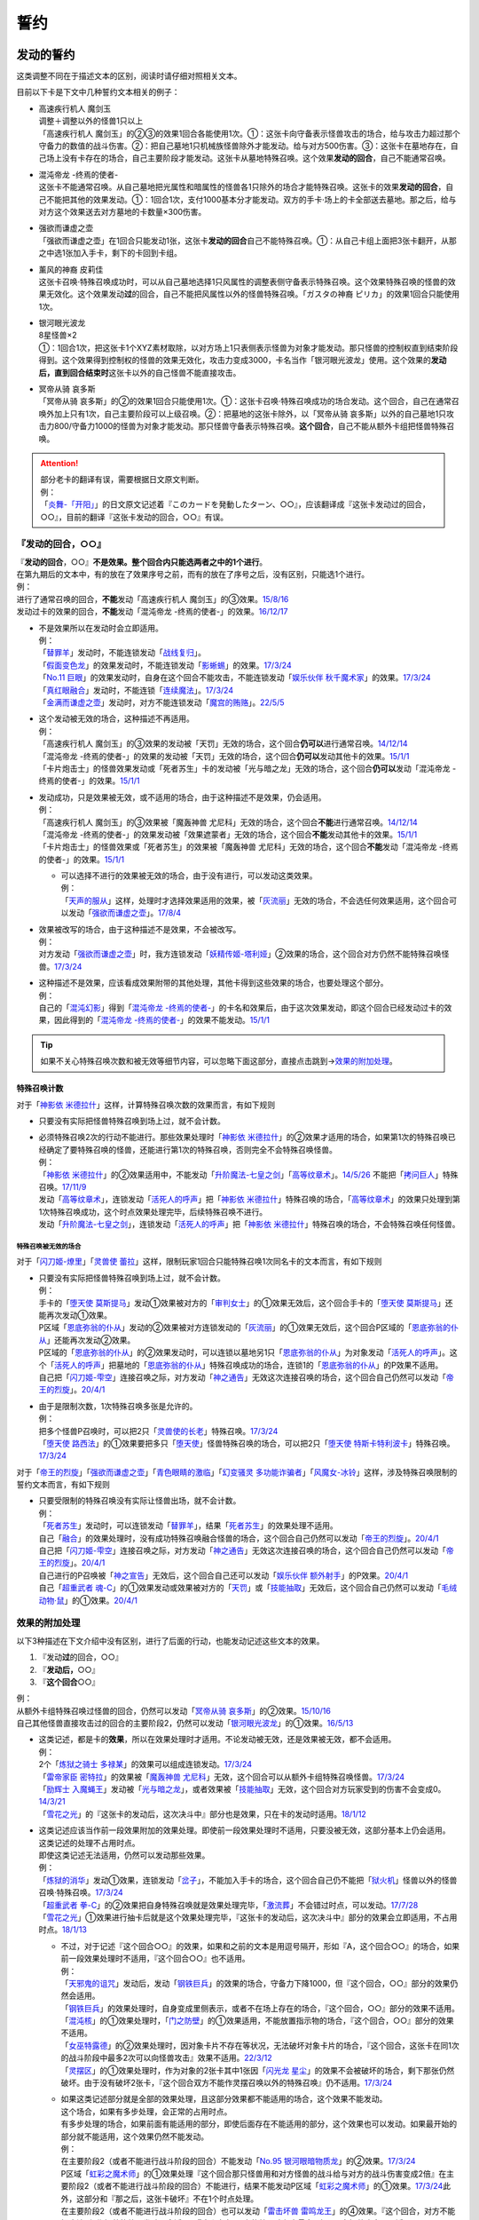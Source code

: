 .. _誓约:

====
誓约
====

发动的誓约
============

这类调整不同在于描述文本的区别，阅读时请仔细对照相关文本。

目前以下卡是下文中几种誓约文本相关的例子：

- | 高速疾行机人 魔剑玉
  | 调整＋调整以外的怪兽1只以上
  | 「高速疾行机人 魔剑玉」的②③的效果1回合各能使用1次。①：这张卡向守备表示怪兽攻击的场合，给与攻击力超过那个守备力的数值的战斗伤害。②：把自己墓地1只机械族怪兽除外才能发动。给与对方500伤害。③：这张卡在墓地存在，自己场上没有卡存在的场合，自己主要阶段才能发动。这张卡从墓地特殊召唤。这个效果\ **发动的回合**\ ，自己不能通常召唤。

- | 混沌帝龙 -终焉的使者-
  | 这张卡不能通常召唤。从自己墓地把光属性和暗属性的怪兽各1只除外的场合才能特殊召唤。这张卡的效果\ **发动的回合**\ ，自己不能把其他的效果发动。①：1回合1次，支付1000基本分才能发动。双方的手卡·场上的卡全部送去墓地。那之后，给与对方这个效果送去对方墓地的卡数量×300伤害。

- | 强欲而谦虚之壶
  | 「强欲而谦虚之壶」在1回合只能发动1张，这张卡\ **发动的回合**\ 自己不能特殊召唤。①：从自己卡组上面把3张卡翻开，从那之中选1张加入手卡，剩下的卡回到卡组。

- | 薰风的神裔 皮莉佳
  | 这张卡召唤·特殊召唤成功时，可以从自己墓地选择1只风属性的调整表侧守备表示特殊召唤。这个效果特殊召唤的怪兽的效果无效化。这个效果发动\ **过**\ 的回合，自己不能把风属性以外的怪兽特殊召唤。「ガスタの神裔 ピリカ」的效果1回合只能使用1次。

- | 银河眼光波龙
  | 8星怪兽×2
  | ①：1回合1次，把这张卡1个XYZ素材取除，以对方场上1只表侧表示怪兽为对象才能发动。那只怪兽的控制权直到结束阶段得到。这个效果得到控制权的怪兽的效果无效化，攻击力变成3000，卡名当作「银河眼光波龙」使用。这个效果的\ **发动后，直到回合结束时**\ 这张卡以外的自己怪兽不能直接攻击。

- | 冥帝从骑 哀多斯
  | 「冥帝从骑 哀多斯」的②的效果1回合只能使用1次。①：这张卡召唤·特殊召唤成功的场合发动。这个回合，自己在通常召唤外加上只有1次，自己主要阶段可以上级召唤。②：把墓地的这张卡除外，以「冥帝从骑 哀多斯」以外的自己墓地1只攻击力800/守备力1000的怪兽为对象才能发动。那只怪兽守备表示特殊召唤。\ **这个回合**\ ，自己不能从额外卡组把怪兽特殊召唤。

.. attention::

   | 部分老卡的翻译有误，需要根据日文原文判断。
   | 例：
   | 「`炎舞-「开阳」`_」的日文原文记述着『このカードを発動したターン、○○』，应该翻译成『这张卡发动过的回合，○○』，目前的翻译『这张卡发动的回合，○○』有误。

『发动的回合，○○』
--------------------

| 『\ **发动的回合**\ ，○○』\ **不是效果。整个回合内只能选两者之中的1个进行**\ 。
| 在第九期后的文本中，有的放在了效果序号之前，而有的放在了序号之后，没有区别，只能选1个进行。
| 例：
| 进行了通常召唤的回合，\ **不能**\ 发动「高速疾行机人 魔剑玉」的③效果。\ `15/8/16 <http://www.db.yugioh-card.com/yugiohdb/faq_search.action?ope=4&cid=11640>`__
| 发动过卡的效果的回合，\ **不能**\ 发动「混沌帝龙 -终焉的使者-」的效果。\ `16/12/17 <http://www.db.yugioh-card.com/yugiohdb/faq_search.action?ope=4&cid=5860>`__

-  | 不是效果所以在发动时会立即适用。
   | 例：
   | 「`替罪羊`_」发动时，不能连锁发动「`战线复归`_」。
   | 「`假面变色龙`_」的效果发动时，不能连锁发动「`影蜥蜴`_」的效果。\ `17/3/24 <https://www.db.yugioh-card.com/yugiohdb/faq_search.action?ope=5&fid=9813&request_locale=ja>`__
   | 「`No.11 巨眼`_」的效果发动时，自身在这个回合不能攻击，不能连锁发动「`娱乐伙伴 秋千魔术家`_」的效果。\ `17/3/24 <https://www.db.yugioh-card.com/yugiohdb/faq_search.action?ope=5&fid=9283&request_locale=ja>`__
   | 「`真红眼融合`_」发动时，不能连锁「`连续魔法`_」。\ `17/3/24 <https://www.db.yugioh-card.com/yugiohdb/faq_search.action?ope=5&fid=9608&request_locale=ja>`__
   | 「`金满而谦虚之壶`_」发动时，对方不能连锁发动「`魔宫的贿赂`_」。\ `22/5/5 <https://yugioh-wiki.net/index.php?%A1%D4%B6%E2%CB%FE%A4%C7%B8%AC%B5%F5%A4%CA%D4%E4%A1%D5#faq>`__

-  | 这个发动被无效的场合，这种描述不再适用。
   | 例：
   | 「高速疾行机人 魔剑玉」的③效果的发动被「天罚」无效的场合，这个回合\ **仍可以**\ 进行通常召唤。\ `14/12/14 <http://www.db.yugioh-card.com/yugiohdb/faq_search.action?ope=5&fid=14551&keyword=&tag=-1>`__
   | 「混沌帝龙 -终焉的使者-」的效果的发动被「天罚」无效的场合，这个回合\ **仍可以**\ 发动其他卡的效果。\ `15/1/1 <http://www.db.yugioh-card.com/yugiohdb/faq_search.action?ope=5&fid=14597>`__
   | 「卡片炮击士」的怪兽效果发动或「死者苏生」卡的发动被「光与暗之龙」无效的场合，这个回合\ **仍可以**\ 发动「混沌帝龙 -终焉的使者-」的效果。`15/1/1 <http://www.db.yugioh-card.com/yugiohdb/faq_search.action?ope=5&fid=14599&keyword=&tag=-1>`__

-  | 发动成功，只是效果被无效，或不适用的场合，由于这种描述不是效果，仍会适用。
   | 例：
   | 「高速疾行机人 魔剑玉」的③效果被「魔轰神兽 尤尼科」无效的场合，这个回合\ **不能**\ 进行通常召唤。\ `14/12/14 <http://www.db.yugioh-card.com/yugiohdb/faq_search.action?ope=5&fid=14550&keyword=&tag=-1>`__
   | 「混沌帝龙 -终焉的使者-」的效果发动被「效果遮蒙者」无效的场合，这个回合\ **不能**\ 发动其他卡的效果。\ `15/1/1 <http://www.db.yugioh-card.com/yugiohdb/faq_search.action?ope=5&fid=14597>`__
   | 「卡片炮击士」的怪兽效果或「死者苏生」的效果被「魔轰神兽 尤尼科」无效的场合，这个回合\ **不能**\ 发动「混沌帝龙 -终焉的使者-」的效果。`15/1/1 <http://www.db.yugioh-card.com/yugiohdb/faq_search.action?ope=5&fid=14599&keyword=&tag=-1>`__

   -  | 可以选择不进行的效果被无效的场合，由于没有进行，可以发动这类效果。
      | 例：
      | 「`天声的服从`_」这样，处理时才选择效果适用的效果，被「`灰流丽`_」无效的场合，不会选任何效果适用，这个回合可以发动「`强欲而谦虚之壶`_」。\ `17/8/4 <https://www.db.yugioh-card.com/yugiohdb/faq_search.action?ope=5&fid=6417&request_locale=ja>`__

-  | 效果被改写的场合，由于这种描述不是效果，不会被改写。
   | 例：
   | 对方发动「`强欲而谦虚之壶`_」时，我方连锁发动「`妖精传姬-塔利娅`_」②效果的场合，这个回合对方仍然不能特殊召唤怪兽。\ `17/3/24 <http://www.db.yugioh-card.com/yugiohdb/faq_search.action?ope=5&fid=19695&keyword=>`__

-  | 这种描述不是效果，应该看成效果附带的其他处理，其他卡得到这些效果的场合，也要处理这个部分。
   | 例：
   | 自己的「`混沌幻影`_」得到「`混沌帝龙 -终焉的使者-`_」的卡名和效果后，由于这次效果发动，即这个回合已经发动过卡的效果，因此得到的「`混沌帝龙 -终焉的使者-`_」的效果不能发动。\ `15/1/1 <http://www.db.yugioh-card.com/yugiohdb/faq_search.action?ope=5&fid=14600>`__

.. tip:: 如果不关心特殊召唤次数和被无效等细节内容，可以忽略下面这部分，直接点击跳到→\ 效果的附加处理_\ 。

.. _特殊召唤计数:

特殊召唤计数
~~~~~~~~~~~~~

对于「`神影依 米德拉什`_」这样，计算特殊召唤次数的效果而言，有如下规则

-  只要没有实际把怪兽特殊召唤到场上过，就不会计数。

-  | 必须特殊召唤2次的行动不能进行。那些效果处理时「`神影依 米德拉什`_」的②效果才适用的场合，如果第1次的特殊召唤已经确定了要特殊召唤的怪兽，还能进行第1次的特殊召唤，否则完全不会特殊召唤怪兽。
   | 例：
   | 「`神影依 米德拉什`_」的②效果适用中，不能发动「`升阶魔法-七皇之剑`_」「`高等纹章术`_」。\ `14/5/26 <http://yugioh-wiki.net/index.php?%A1%D4%A5%A8%A5%EB%A5%B7%A5%E3%A5%C9%A1%BC%A5%EB%A1%A6%A5%DF%A5%C9%A5%E9%A1%BC%A5%B7%A5%E5%A1%D5#faq>`__ 不能把「`拷问巨人`_」特殊召唤。\ `17/11/9 <https://www.db.yugioh-card.com/yugiohdb/faq_search.action?ope=5&fid=9801&request_locale=ja>`__
   | 发动「`高等纹章术`_」，连锁发动「`活死人的呼声`_」把「`神影依 米德拉什`_」特殊召唤的场合，「`高等纹章术`_」的效果只处理到第1次特殊召唤成功，这个时点效果处理完毕，后续特殊召唤不进行。
   | 发动「`升阶魔法-七皇之剑`_」，连锁发动「`活死人的呼声`_」把「`神影依 米德拉什`_」特殊召唤的场合，不会特殊召唤任何怪兽。

特殊召唤被无效的场合
************************

对于「`闪刀姬-燎里`_」「`灵兽使 蕾拉`_」这样，限制玩家1回合只能特殊召唤1次同名卡的文本而言，有如下规则

-  | 只要没有实际把怪兽特殊召唤到场上过，就不会计数。
   | 例：
   | 手卡的「`堕天使 莫斯提马`_」发动①效果被对方的「`审判女士`_」的①效果无效后，这个回合手卡的「`堕天使 莫斯提马`_」还能再次发动①效果。
   | P区域「`恩底弥翁的仆从`_」发动的②效果被对方连锁发动的「`灰流丽`_」的①效果无效后，这个回合P区域的「`恩底弥翁的仆从`_」还能再次发动②效果。
   | P区域的「`恩底弥翁的仆从`_」的②效果发动时，可以连锁以墓地另1只「`恩底弥翁的仆从`_」为对象发动「`活死人的呼声`_」。这个「`活死人的呼声`_」把墓地的「`恩底弥翁的仆从`_」特殊召唤成功的场合，连锁1的「`恩底弥翁的仆从`_」的P效果不适用。
   | 自己把「`闪刀姬-雫空`_」连接召唤之际，对方发动「`神之通告`_」无效这次连接召唤的场合，这个回合自己仍然可以发动「`帝王的烈旋`_」。\ `20/4/1 <https://www.db.yugioh-card.com/yugiohdb/faq_search.action?ope=5&fid=10462&keyword=&tag=-1&request_locale=ja>`__

-  | 由于是限制次数，1次特殊召唤多张是允许的。
   | 例：
   | 把多个怪兽P召唤时，可以把2只「`灵兽使的长老`_」特殊召唤。\ `17/3/24 <https://www.db.yugioh-card.com/yugiohdb/faq_search.action?ope=5&fid=13926&request_locale=ja>`__
   | 「`堕天使 路西法`_」的①效果要把多只「`堕天使`_」怪兽特殊召唤的场合，可以把2只「`堕天使 特斯卡特利波卡`_」特殊召唤。\ `17/3/24 <https://www.db.yugioh-card.com/yugiohdb/faq_search.action?ope=5&fid=6900&request_locale=ja>`__

对于「`帝王的烈旋`_」「`强欲而谦虚之壶`_」「`青色眼睛的激临`_」「`幻变骚灵 多功能诈骗者`_」「`风魔女-冰铃`_」这样，涉及特殊召唤限制的誓约文本而言，有如下规则

-  | 只要受限制的特殊召唤没有实际让怪兽出场，就不会计数。
   | 例：
   | 「`死者苏生`_」发动时，可以连锁发动「`替罪羊`_」，结果「`死者苏生`_」的效果处理不适用。
   | 自己「`融合`_」的效果处理时，没有成功特殊召唤融合怪兽的场合，这个回合自己仍然可以发动「`帝王的烈旋`_」。\ `20/4/1 <https://www.db.yugioh-card.com/yugiohdb/faq_search.action?ope=5&fid=10972&keyword=&tag=-1&request_locale=ja>`__
   | 自己把「`闪刀姬-雫空`_」连接召唤之际，对方发动「`神之通告`_」无效这次连接召唤的场合，这个回合自己仍然可以发动「`帝王的烈旋`_」。\ `20/4/1 <https://www.db.yugioh-card.com/yugiohdb/faq_search.action?ope=5&fid=10462&keyword=&tag=-1&request_locale=ja>`__
   | 自己进行的P召唤被「`神之宣告`_」无效后，这个回合自己还可以发动「`娱乐伙伴 额外射手`_」的P效果。\ `20/4/1 <https://www.db.yugioh-card.com/yugiohdb/faq_search.action?ope=5&fid=19016&keyword=&tag=-1&request_locale=ja>`__
   | 自己「`超重武者 魂-C`_」的①效果发动或效果被对方的「`天罚`_」或「`技能抽取`_」无效后，这个回合自己仍然可以发动「`毛绒动物·鼠`_」的①效果。\ `20/4/1 <https://www.db.yugioh-card.com/yugiohdb/faq_search.action?ope=5&fid=15600&keyword=&tag=-1&request_locale=ja>`__

.. _`效果的附加处理`:

效果的附加处理
-----------------

以下3种描述在下文介绍中没有区别，进行了后面的行动，也能发动记述这些文本的效果。

1. 『发动\ **过**\ 的回合，○○』
2. 『\ **发动后，**\ ○○』
3. 『\ **这个回合**\ ○○』

| 例：
| 从额外卡组特殊召唤过怪兽的回合，仍然可以发动「`冥帝从骑 哀多斯`_」的②效果。\ `15/10/16 <http://www.db.yugioh-card.com/yugiohdb/faq_search.action?ope=5&fid=16968&keyword=>`__
| 自己其他怪兽直接攻击过的回合的主要阶段2，仍然可以发动「`银河眼光波龙`_」的①效果。\ `16/5/13 <http://www.db.yugioh-card.com/yugiohdb/faq_search.action?ope=5&fid=19259&keyword=&tag=-1>`__

-  | 这类记述，都是卡的\ **效果**\ ，所以在效果处理时才适用。不论发动被无效，还是效果被无效，都不会适用。
   | 例：
   | 2个「`炼狱之骑士 多禄某`_」的效果可以组成连锁发动。\ `17/3/24 <https://www.db.yugioh-card.com/yugiohdb/faq_search.action?ope=5&fid=19620&request_locale=ja>`__
   | 「`雷帝家臣 密特拉`_」的效果被「`魔轰神兽 尤尼科`_」无效，这个回合可以从额外卡组特殊召唤怪兽。\ `17/3/24 <https://www.db.yugioh-card.com/yugiohdb/faq_search.action?ope=5&fid=14959&request_locale=ja>`__
   | 「`励辉士 入魔蝇王`_」发动被「`光与暗之龙`_」，或者效果被「`技能抽取`_」无效，这个回合对方玩家受到的伤害不会变成0。\ `14/3/21 <http://www.db.yugioh-card.com/yugiohdb/faq_search.action?ope=5&fid=13019&keyword=&tag=-1>`__
   | 「`雪花之光`_」的『这张卡的发动后，这次决斗中』部分也是效果，只在卡的发动时适用。\ `18/1/12 <https://www.db.yugioh-card.com/yugiohdb/faq_search.action?ope=5&fid=21681&keyword=&tag=-1&request_locale=ja>`__

-  | 这类记述应该当作前一段效果附加的效果处理。即使前一段效果处理时不适用，只要没被无效，这部分基本上仍会适用。
   | 这类记述的处理不占用时点。
   | 即使这类记述无法适用，仍然可以发动那些效果。
   | 例：
   | 「`炼狱的消华`_」发动①效果，连锁发动「`岔子`_」，不能加入手卡的场合，这个回合自己仍不能把「`狱火机`_」怪兽以外的怪兽召唤·特殊召唤。\ `17/3/24 <https://www.db.yugioh-card.com/yugiohdb/faq_search.action?ope=5&fid=15237&request_locale=ja>`__
   | 「`超重武者 拳-C`_」的②效果把自身特殊召唤就是效果处理完毕，「`激流葬`_」不会错过时点，可以发动。\ `17/7/28 <https://www.db.yugioh-card.com/yugiohdb/faq_search.action?ope=5&fid=21032&request_locale=ja>`__
   | 「`雪花之光`_」①效果进行抽卡后就是这个效果处理完毕，『这张卡的发动后，这次决斗中』部分的效果会立即适用，不占用时点。\ `18/1/13 <https://www.db.yugioh-card.com/yugiohdb/faq_search.action?ope=4&cid=13616&request_locale=ja>`__

   -  | 不过，对于记述『这个回合○○』的效果，如果和之前的文本是用逗号隔开，形如『A，这个回合○○』的场合，如果前一段效果处理时不适用，『这个回合○○』也不适用。
      | 例：
      | 「`天邪鬼的诅咒`_」发动后，发动「`钢铁巨兵`_」的效果的场合，守备力下降1000，但『这个回合，○○』部分的效果仍然会适用。
      | 「`钢铁巨兵`_」的效果处理时，自身变成里侧表示，或者不在场上存在的场合，『这个回合，○○』部分的效果不适用。
      | 「`混沌核`_」的①效果处理时，「`门之防壁`_」的①效果适用，不能放置指示物的场合，『这个回合，○○』部分的效果不适用。
      | 「`女巫特露德`_」的②效果处理时，因对象卡片不存在等状况，无法破坏对象卡片的场合，『这个回合，这张卡在同1次的战斗阶段中最多2次可以向怪兽攻击』效果不适用。\ `22/3/12 <https://www.db.yugioh-card.com/yugiohdb/faq_search.action?ope=5&fid=23593&keyword=&tag=-1&request_locale=ja>`__
      | 「`灵摆区`_」的①效果处理时，作为对象的2张卡其中1张因「`闪光龙 星尘`_」的效果不会被破坏的场合，剩下那张仍然破坏。由于没有破坏2张卡，『这个回合双方不能作灵摆召唤以外的特殊召唤』仍不适用。\ `17/3/24 <https://www.db.yugioh-card.com/yugiohdb/faq_search.action?ope=5&fid=16638&keyword=&tag=-1&request_locale=ja>`__

   -  | 如果这类记述部分就是全部的效果处理，且这部分效果都不能适用的场合，这个效果不能发动。
      | 这个场合，如果有多步处理，会正常的占用时点。
      | 有多步处理的场合，如果前面有能适用的部分，即使后面存在不能适用的部分，这个效果也可以发动。如果最开始的部分就不能适用，这个效果仍然不能发动。
      | 例：
      | 在主要阶段2（或者不能进行战斗阶段的回合）不能发动「`No.95 银河眼暗物质龙`_」的②效果。\ `17/3/24 <https://www.db.yugioh-card.com/yugiohdb/faq_search.action?ope=5&fid=14805&request_locale=ja>`__
      | P区域「`虹彩之魔术师`_」的①效果处理『这个回合那只怪兽用和对方怪兽的战斗给与对方的战斗伤害变成2倍』在主要阶段2（或者不能进行战斗阶段的回合）不能进行，结果不能发动P区域「`虹彩之魔术师`_」的①效果。\ `17/3/24 <https://www.db.yugioh-card.com/yugiohdb/faq_search.action?ope=5&fid=20422&request_locale=ja>`__\ 此外，这部分和『那之后，这张卡破坏』不在1个时点处理。
      | 在主要阶段2（或者不能进行战斗阶段的回合）也可以发动「`雷击坏兽 雷鸣龙王`_」的④效果。『这个回合，对方不能把魔法·陷阱·怪兽的效果发动』会适用，『这张卡在同1次的战斗阶段中最多3次可以向怪兽攻击』不适用。\ `17/3/24 <https://www.db.yugioh-card.com/yugiohdb/faq_search.action?ope=5&fid=19932&keyword=&tag=-1&request_locale=ja>`__

   .. attention:: 特别地，「`魔孔石人`_」的效果\ `17/11/16 <https://www.db.yugioh-card.com/yugiohdb/faq_search.action?ope=4&cid=8619&request_locale=ja>`__ 「`钻头战士`_」的直接攻击效果\ `17/11/16 <https://www.db.yugioh-card.com/yugiohdb/faq_search.action?ope=4&cid=8652&request_locale=ja>`__ 「`超重忍者 忍足-A·C`_」的②效果\ `16/10/8 <https://www.db.yugioh-card.com/yugiohdb/faq_search.action?ope=4&cid=12779&request_locale=ja>`__ 以及「`流星龙`_」的①效果在主要阶段2（或者不能进行战斗阶段的回合）不能发动。

-  | 对于永续魔法·陷阱卡等，处理时不在场上，效果完全不适用的场合，由于这些也是效果，也不会适用。
   | 例：
   | 「`惊天动地`_」的效果发动后，处理时不在场上的场合，这个回合仍可以从卡组把卡送去墓地。\ `17/3/24 <https://www.db.yugioh-card.com/yugiohdb/faq_search.action?ope=5&fid=13632&keyword=&tag=-1&request_locale=ja>`__
   | 「`炼狱的消华`_」的①效果发动后，处理时不在场上的场合，这个回合自己仍可以把「`狱火机`_」怪兽以外的怪兽召唤·特殊召唤。\ `17/3/24 <https://www.db.yugioh-card.com/yugiohdb/faq_search.action?ope=5&fid=15240&keyword=&tag=-1&request_locale=ja>`__
   | P区域「`魔界剧团-圆熟女主演`_」的效果发动后，处理时不在场上的场合，这个回合自己仍可以把「`魔界剧团`_」P怪兽以外的怪兽特殊召唤。\ `18/6/8 <https://www.db.yugioh-card.com/yugiohdb/faq_search.action?ope=5&fid=21937&request_locale=ja>`__

『发动的场合/発動した場合，○○』
---------------------------------

| 「`花札卫-月花见-`_」「`哥布林德伯格`_」等记述的这类文本也是效果，被无效的场合不适用。
| 这部分效果处理有可能占用时点，占用时点的场合和前1步的效果不当作\ :ref:`同时处理`\ 。
| 其他处理和上面\ 效果的附加处理_\ 一致。
| 例：
| 「`哥布林德伯格`_」的效果把「`元素英雄 天空侠`_」特殊召唤后，还要处理变成守备表示的效果，结果「`元素英雄 天空侠`_」特殊召唤时发动的效果\ :ref:`错过时点`\ ，不能发动。
| 「`花札卫-月花见-`_」的①效果被「`灰流丽`_」无效的场合，『这个效果发动的场合，下次的自己回合的抽卡阶段跳过』被无效，下次正常抽卡。\ `17/3/16 <https://www.db.yugioh-card.com/yugiohdb/faq_search.action?ope=5&fid=9465&keyword=&tag=-1&request_locale=ja>`__
| 「`电子界量子龙`_」的②效果处理时，『这个效果发动的场合，这张卡只再1次可以继续攻击』不占用时点，立即适用。\ `18/10/13 <https://www.db.yugioh-card.com/yugiohdb/faq_search.action?ope=4&cid=14115&request_locale=ja>`__
| 「`电子界量子龙`_」的②效果让融合怪兽等回到额外卡组，没有回到手卡的场合，『这个效果发动的场合，这张卡只再1次可以继续攻击』仍适用，可以再度攻击。\ `18/10/12 <https://www.db.yugioh-card.com/yugiohdb/faq_search.action?ope=5&fid=22179&keyword=&tag=-1&request_locale=ja>`__

.. attention:: 「`红莲魔龙之壶`_」「`线性加农炮`_」「`天魔神 恩莱兹`_」等目前中文效果翻译为『发动的场合，○○』，而原文是『発動する場合，○○』，不能按照这段介绍处理，而是和『发动的回合，○○』一样处理。换句话说，以示区别的话，「`花札卫-月花见-`_」「`哥布林德伯格`_」等其实应该翻译成『发动过的场合，○○』。

特殊召唤誓约
==============

『把这张卡特殊召唤的回合，○○』
--------------------------------

| 「`熔岩魔神`_」的这类记述不是效果，因此不会被无效。\ `20/4/1 <https://www.db.yugioh-card.com/yugiohdb/faq_search.action?ope=4&cid=5496&request_locale=ja>`__\ 适用这个记述的玩家是进行特殊召唤的玩家。
| 同1回合只能选择1个行动进行，不能全部进行。\ `20/4/1 <https://www.db.yugioh-card.com/yugiohdb/faq_search.action?ope=4&cid=5496&request_locale=ja>`__
| 特殊召唤被无效的回合，这种描述不适用。\ `20/4/1 <https://www.db.yugioh-card.com/yugiohdb/faq_search.action?ope=4&cid=5496&request_locale=ja>`__
| 被「`死者苏生`_」等效果特殊召唤的回合也适用。\ `20/4/1 <https://www.db.yugioh-card.com/yugiohdb/faq_search.action?ope=4&cid=5496&request_locale=ja>`__

『这张卡○○召唤成功的回合，○○』『这个方法特殊召唤\ **成功**\ 的回合，○○』
--------------------------------------------------------------------------

| 「`DD 俄耳托斯`_」「`超重武者 法螺贝-E`_」的这类记述在特殊召唤成功时才适用，是\ **效果**\ 。\ `14/11/15 <http://www.db.yugioh-card.com/yugiohdb/faq_search.action?ope=4&cid=11528>`__\ 适用这个效果的玩家是特殊召唤成功时的控制者。\ `23/2/18 <https://www.db.yugioh-card.com/yugiohdb/faq_search.action?ope=5&fid=17824&keyword=&tag=-1&request_locale=ja>`__
| 后续行动已经进行过，也能特殊召唤。\ `15/7/17 <http://www.db.yugioh-card.com/yugiohdb/faq_search.action?ope=5&fid=16442>`__
| 特殊召唤成功时怪兽已经在场上存在，「`技能抽取`_」适用时会被无效。\ `22/11/25 <https://www.db.yugioh-card.com/yugiohdb/faq_search.action?ope=5&fid=16472&keyword=&tag=-1&request_locale=ja>`__

『这个方法特殊召唤过的回合，○○』
----------------------------------

| 「`风来王 野风`_」的这类记述是效果，但特殊召唤之际就适用，「`技能抽取`_」适用时不会被无效。
| 即使后续行动已经进行了，也能特殊召唤。
| 例：
| 「`风来王 野风`_」的①效果这样，『这个方法特殊召唤过的回合』效果，不是在场上适用的效果，即使场上存在「`技能抽取`_」，这类效果也不会被无效。「`恐龙摔跤手·席拉腔骨龙`_」「`强袭黑羽-雾雨之苦无鸟`_」「`燃烧拳击手 练习拳手`_」「`寂静鮟鱇`_」「`娱乐法师 高跷射手`_」「`圣刻龙-泰芙龙`_」的①效果也都一样，不会被无效。\ `22/12/10 <https://www.db.yugioh-card.com/yugiohdb/faq_search.action?ope=5&fid=20371&keyword=&tag=-1&request_locale=ja>`__

.. _`超重武者 拳-C`: https://ygocdb.com/?search=超重武者+拳-C
.. _`堕天使 莫斯提马`: https://ygocdb.com/?search=堕天使+莫斯提马
.. _`狱火机`: https://ygocdb.com/?search=狱火机
.. _`元素英雄 天空侠`: https://ygocdb.com/?search=元素英雄+天空侠
.. _`励辉士 入魔蝇王`: https://ygocdb.com/?search=励辉士+入魔蝇王
.. _`熔岩魔神`: https://ygocdb.com/?search=熔岩魔神
.. _`花札卫-月花见-`: https://ygocdb.com/?search=花札卫-月花见-
.. _`恩底弥翁的仆从`: https://ygocdb.com/?search=恩底弥翁的仆从
.. _`强欲而谦虚之壶`: https://ygocdb.com/?search=强欲而谦虚之壶
.. _`炎舞-「开阳」`: https://ygocdb.com/?search=炎舞-「开阳」
.. _`替罪羊`: https://ygocdb.com/?search=替罪羊
.. _`幻变骚灵 多功能诈骗者`: https://ygocdb.com/?search=幻变骚灵+多功能诈骗者
.. _`神之通告`: https://ygocdb.com/?search=神之通告
.. _`闪刀姬-燎里`: https://ygocdb.com/?search=闪刀姬-燎里
.. _`炼狱之骑士 多禄某`: https://ygocdb.com/?search=炼狱之骑士+多禄某
.. _`线性加农炮`: https://ygocdb.com/?search=线性加农炮
.. _`天魔神 恩莱兹`: https://ygocdb.com/?search=天魔神+恩莱兹
.. _`冥帝从骑 哀多斯`: https://ygocdb.com/?search=冥帝从骑+哀多斯
.. _`灵兽使的长老`: https://ygocdb.com/?search=灵兽使的长老
.. _`风魔女-冰铃`: https://ygocdb.com/?search=风魔女-冰铃
.. _`光与暗之龙`: https://ygocdb.com/?search=光与暗之龙
.. _`毛绒动物·鼠`: https://ygocdb.com/?search=毛绒动物·鼠
.. _`堕天使 路西法`: https://ygocdb.com/?search=堕天使+路西法
.. _`混沌帝龙 -终焉的使者-`: https://ygocdb.com/?search=混沌帝龙+-终焉的使者-
.. _`灵兽使 蕾拉`: https://ygocdb.com/?search=灵兽使+蕾拉
.. _`娱乐伙伴 额外射手`: https://ygocdb.com/?search=娱乐伙伴+额外射手
.. _`激流葬`: https://ygocdb.com/?search=激流葬
.. _`天罚`: https://ygocdb.com/?search=天罚
.. _`闪刀姬-雫空`: https://ygocdb.com/?search=闪刀姬-雫空
.. _`拷问巨人`: https://ygocdb.com/?search=拷问巨人
.. _`岔子`: https://ygocdb.com/?search=岔子
.. _`惊天动地`: https://ygocdb.com/?search=惊天动地
.. _`神之宣告`: https://ygocdb.com/?search=神之宣告
.. _`魔界剧团`: https://ygocdb.com/?search=魔界剧团
.. _`超重武者 法螺贝-E`: https://ygocdb.com/?search=超重武者+法螺贝-E
.. _`审判女士`: https://ygocdb.com/?search=审判女士
.. _`技能抽取`: https://ygocdb.com/?search=技能抽取
.. _`灰流丽`: https://ygocdb.com/?search=灰流丽
.. _`影蜥蜴`: https://ygocdb.com/?search=影蜥蜴
.. _`战线复归`: https://ygocdb.com/?search=战线复归
.. _`升阶魔法-七皇之剑`: https://ygocdb.com/?search=升阶魔法-七皇之剑
.. _`红莲魔龙之壶`: https://ygocdb.com/?search=红莲魔龙之壶
.. _`青色眼睛的激临`: https://ygocdb.com/?search=青色眼睛的激临
.. _`堕天使 特斯卡特利波卡`: https://ygocdb.com/?search=堕天使+特斯卡特利波卡
.. _`堕天使`: https://ygocdb.com/?search=堕天使
.. _`天声的服从`: https://ygocdb.com/?search=天声的服从
.. _`电子界量子龙`: https://ygocdb.com/?search=电子界量子龙
.. _`哥布林德伯格`: https://ygocdb.com/?search=哥布林德伯格
.. _`死者苏生`: https://ygocdb.com/?search=死者苏生
.. _`No.11 巨眼`: https://ygocdb.com/?search=No.11+巨眼
.. _`连续魔法`: https://ygocdb.com/?search=连续魔法
.. _`雷帝家臣 密特拉`: https://ygocdb.com/?search=雷帝家臣+密特拉
.. _`活死人的呼声`: https://ygocdb.com/?search=活死人的呼声
.. _`融合`: https://ygocdb.com/?search=融合
.. _`娱乐伙伴 秋千魔术家`: https://ygocdb.com/?search=娱乐伙伴+秋千魔术家
.. _`雪花之光`: https://ygocdb.com/?search=雪花之光
.. _`混沌幻影`: https://ygocdb.com/?search=混沌幻影
.. _`妖精传姬-塔利娅`: https://ygocdb.com/?search=妖精传姬-塔利娅
.. _`超重武者 魂-C`: https://ygocdb.com/?search=超重武者+魂-C
.. _`魔轰神兽 尤尼科`: https://ygocdb.com/?search=魔轰神兽+尤尼科
.. _`炼狱的消华`: https://ygocdb.com/?search=炼狱的消华
.. _`真红眼融合`: https://ygocdb.com/?search=真红眼融合
.. _`银河眼光波龙`: https://ygocdb.com/?search=银河眼光波龙
.. _`魔界剧团-圆熟女主演`: https://ygocdb.com/?search=魔界剧团-圆熟女主演
.. _`假面变色龙`: https://ygocdb.com/?search=假面变色龙
.. _`高等纹章术`: https://ygocdb.com/?search=高等纹章术
.. _`神影依 米德拉什`: https://ygocdb.com/?search=神影依+米德拉什
.. _`帝王的烈旋`: https://ygocdb.com/?search=帝王的烈旋
.. _`灵摆区`: https://ygocdb.com/?search=灵摆区
.. _`虹彩之魔术师`: https://ygocdb.com/?search=虹彩之魔术师
.. _`闪光龙 星尘`: https://ygocdb.com/?search=闪光龙+星尘
.. _`雷击坏兽 雷鸣龙王`: https://ygocdb.com/?search=雷击坏兽+雷鸣龙王
.. _`钢铁巨兵`: https://ygocdb.com/?search=钢铁巨兵
.. _`女巫特露德`: https://ygocdb.com/?search=女巫特露德
.. _`超重忍者 忍足-A·C`: https://ygocdb.com/?search=超重忍者+忍足-A·C
.. _`天邪鬼的诅咒`: https://ygocdb.com/?search=天邪鬼的诅咒
.. _`魔孔石人`: https://ygocdb.com/?search=魔孔石人
.. _`混沌核`: https://ygocdb.com/?search=混沌核
.. _`流星龙`: https://ygocdb.com/?search=流星龙
.. _`金满而谦虚之壶`: https://ygocdb.com/?search=金满而谦虚之壶
.. _`钻头战士`: https://ygocdb.com/?search=钻头战士
.. _`No.95 银河眼暗物质龙`: https://ygocdb.com/?search=No.95+银河眼暗物质龙
.. _`门之防壁`: https://ygocdb.com/?search=门之防壁
.. _`魔宫的贿赂`: https://ygocdb.com/?search=魔宫的贿赂
.. _`黑羽`: https://ygocdb.com/?search=黑羽
.. _`恐龙摔跤手·席拉腔骨龙`: https://ygocdb.com/?search=恐龙摔跤手·席拉腔骨龙
.. _`燃烧拳击手 练习拳手`: https://ygocdb.com/?search=燃烧拳击手+练习拳手
.. _`风来王 野风`: https://ygocdb.com/?search=风来王+野风
.. _`邪神官 契伦·沙巴`: https://ygocdb.com/?search=邪神官+契伦·沙巴
.. _`DDD 双晓王 末法神`: https://ygocdb.com/?search=DDD+双晓王+末法神
.. _`恶魔将星`: https://ygocdb.com/?search=恶魔将星
.. _`强袭黑羽-骤雨之雷切刀鸟`: https://ygocdb.com/?search=强袭黑羽-骤雨之雷切刀鸟
.. _`强袭黑羽-雾雨之苦无鸟`: https://ygocdb.com/?search=强袭黑羽-雾雨之苦无鸟
.. _`圣刻龙-泰芙龙`: https://ygocdb.com/?search=圣刻龙-泰芙龙
.. _`娱乐法师 高跷射手`: https://ygocdb.com/?search=娱乐法师+高跷射手
.. _`寂静鮟鱇`: https://ygocdb.com/?search=寂静鮟鱇
